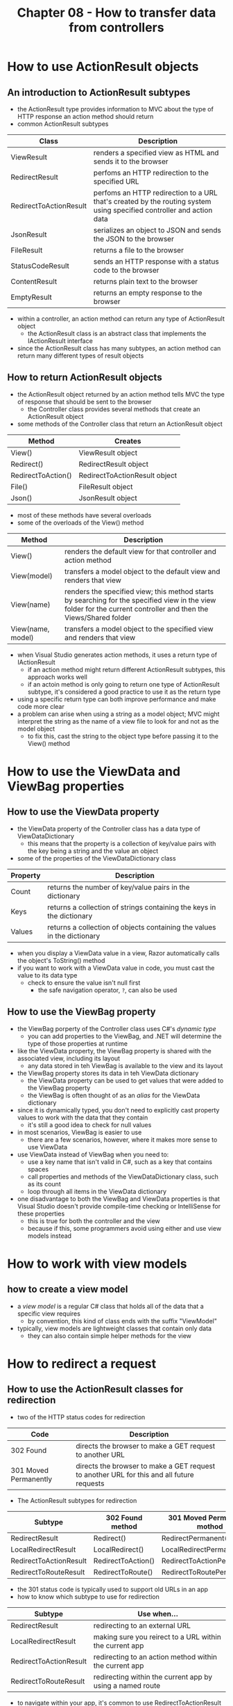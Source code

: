 #+TITLE: Chapter 08 - How to transfer data from controllers

* How to use ActionResult objects
** An introduction to ActionResult subtypes
- the ActionResult type provides information to MVC about the type of HTTP response an action method should return
- common ActionResult subtypes
| Class                  | Description                                                                                                          |
|------------------------+----------------------------------------------------------------------------------------------------------------------|
| ViewResult             | renders a specified view as HTML and sends it to the browser                                                         |
| RedirectResult         | perfoms an HTTP redirection to the specified URL                                                                     |
| RedirectToActionResult | perfoms an HTTP redirection to a URL that's created by the routing system using specified controller and action data |
| JsonResult             | serializes an object to JSON and sends the JSON to the browser                                                       |
| FileResult             | returns a file to the browser                                                                                        |
| StatusCodeResult       | sends an HTTP response with a status code to the browser                                                             |
| ContentResult          | returns plain text to the browser                                                                                    |
| EmptyResult            | returns an empty response to the browser                                                                             |
- within a controller, an action method can return any type of ActionResult object
  + the ActionResult class is an abstract class that implements the IActionResult interface
- since the ActionResult class has many subtypes, an action method can return many different types of result objects
** How to return ActionResult objects
- the ActionResult object returned by an action method tells MVC the type of response that should be sent to the browser
  + the Controller class provides several methods that create an ActionResult object
- some methods of the Controller class that return an ActionResult object
| Method             | Creates                       |
|--------------------+-------------------------------|
| View()             | ViewResult object             |
| Redirect()         | RedirectResult object         |
| RedirectToAction() | RedirectToActionResult object |
| File()             | FileResult object             |
| Json()             | JsonResult object             |
- most of these methods have several overloads
- some of the overloads of the View() method
| Method            | Description                                                                                                                                                       |
|-------------------+-------------------------------------------------------------------------------------------------------------------------------------------------------------------|
| View()            | renders the default view for that controller and action method                                                                                                    |
| View(model)       | transfers a model object to the default view and renders that view                                                                                                |
| View(name)        | renders the specified view; this method starts by searching for the specified view in the view folder for the current controller and then the Views/Shared folder |
| View(name, model) | transfers a model object to the specified view and renders that view                                                                                               |
- when Visual Studio generates action methods, it uses a return type of IActionResult
  + if an action method might return different ActionResult subtypes, this approach works well
  + if an actoin method is only going to return one type of ActionResult subtype, it's considered a good practice to use it as the return type
- using a specific return type can both improve performance and make code more clear
- a problem can arise when using a string as a model object; MVC might interpret the string as the name of a view file to look for and not as the model object
  + to fix this, cast the string to the object type before passing it to the View() method
* How to use the ViewData and ViewBag properties
** How to use the ViewData property
- the ViewData property of the Controller class has a data type of ViewDataDictionary
  + this means that the property is a collection of key/value pairs with the key being a string and the value an object
- some of the properties of the ViewDataDictionary class
| Property | Description                                                             |
|----------+-------------------------------------------------------------------------|
| Count    | returns the number of key/value pairs in the dictionary                 |
| Keys     | returns a collection of strings containing the keys in the dictionary   |
| Values   | returns a collection of objects containing the values in the dictionary |
- when you display a ViewData value in a view, Razor automatically calls the object's ToString() method
- if you want to work with a ViewData value in code, you must cast the value to its data type
  + check to ensure the value isn't null first
    - the safe navigation operator, ~?~, can also be used
** How to use the ViewBag property
- the ViewBag porperty of the Controller class uses C#'s /dynamic type/
  + you can add properties to the ViewBag, and .NET will determine the type of those properties at runtime
- like the ViewData property, the ViewBag property is shared with the associated view, including its layout
  + any data stored in teh ViewBag is available to the view and its layout
- the ViewBag property stores its data in teh ViewData dictionary
  + the ViewData property can be used to get values that were added to the ViewBag property
  + the ViewBag is often thought of as an /alias/ for the ViewData dictionary
- since it is dynamically typed, you don't need to explicitly cast property values to work with the data that they contain
  + it's still a good idea to check for null values
- in most scenarios, ViewBag is easier to use
  + there are a few scenarios, however, where it makes more sense to use ViewData
- use ViewData instead of ViewBag when you need to:
  + use a key name that isn't valid in C#, such as a key that contains spaces
  + call properties and methods of the ViewDataDictionary class, such as its count
  + loop through all items in the ViewData dictionary
- one disadvantage to both the ViewBag and ViewData properties is that Visual Studio doesn't provide compile-time checking or IntelliSense for these properties
  + this is true for both the controller and the view
  + because if this, some programmers avoid using either and use view models instead
* How to work with view models
** how to create a view model
- a /view model/ is a regular C# class that holds all of the data that a specific view requires
  + by convention, this kind of class ends with the suffix "ViewModel"
- typically, view models are lightweight classes that contain only data
  + they can also contain simple helper methods for the view
* How to redirect a request
** How to use the ActionResult classes for redirection
- two of the HTTP status codes for redirection
| Code                  | Description                                                                               |
|-----------------------+-------------------------------------------------------------------------------------------|
| 302 Found             | directs the browser to make a GET request to another URL                                  |
| 301 Moved Permanently | directs the browser to make a GET request to another URL for this and all future requests |
- The ActionResult subtypes for redirection
| Subtype                | 302 Found method   | 301 Moved Permanently mothod |
|------------------------+--------------------+------------------------------|
| RedirectResult         | Redirect()         | RedirectPermanent()          |
| LocalRedirectResult    | LocalRedirect()    | LocalRedirectPermanent()     |
| RedirectToActionResult | RedirectToAction() | RedirectToActionPermanent()  |
| RedirectToRouteResult  | RedirectToRoute()  | RedirectToRoutePermanent()   |
- the 301 status code is typically used to support old URLs in an app
- how to know which subtype to use for redirection
| Subtype                | Use when...                                               |
|------------------------+-----------------------------------------------------------|
| RedirectResult         | redirecting to an external URL                            |
| LocalRedirectResult    | making sure you reirect to a URL within the current app   |
| RedirectToActionResult | redirecting to an action method within the current app    |
| RedirectToRouteResult  | redirecting within the current app by using a named route |
- to navigate within your app, it's common to use RedirectToActionResult because the methods that create it build the URL based on your app routes
  + RedirectToRouteResult can be used to navigate based on route names, but this is less common and some developers consider it bad practice
- LocalRedirectResult can be used to pass a URL that the user should return to later, such as to return to the URL after they log in
  + this subtype makes sure that the return URL is part of your app and prevents /open redirection attacks/ that attempt to redirect to a malicious external site
- most of the methods that return ActionResult objects have several overloads
- some of the overloads available for the RedirectToAction() method
| Arguments      | Redirect to...                                                                |
|----------------+-------------------------------------------------------------------------------|
| (a)            | the specified action method in the current controller                         |
| (a, c)         | the specified action method in the specified controller                       |
| (a, routes)    | the specified action method in the current controller with route parameters   |
| (a, c, routes) | the specified action method in the specified controller with route parameters |
** How to use the Post-Redirect-Get pattern
- GET requests are designed to retrieve data but be /idempotent/, which means that they make no changes on the server
  + this means a user can resubmit a GET request multiple time and it won't affect any data on the server
- POST requests are designed to post, or write, data to the server
  + typically, you don't want users to resubmit a POST request
- to prevent resumbition of POST data, you can use the /Post-Redirect-Get (PRG) pattern/
  + with this, a POST action writes data to the server, and then redirects to a GET action to read data from the server
* How to use the TempData property
** How to get started with TempData
- the Controller class has a property named TempData that lets you transfer data to another controller or view
  + it works much like the ViewData property
- data in TempData persists across multiple requests until it is read
  + data in ViewData and ViewBag only persists until the end of teh current request
- TempData is often used with the PRG pattern because that that pattern takes place across two requests (the POST request and the subsequent GET request)
- TempData can only be used to store data that can be serialized, such as primitive types
- because TempData is a dictionary, it has normal dictionary properties like Keys and Values
  + these have a Contains() method that can be used to check for values
- by default, ASP.NET Core 3.0 and later automatically enables TempData when the AddControllers WithViews() method in the Configure() method of the Startup.cs is called
